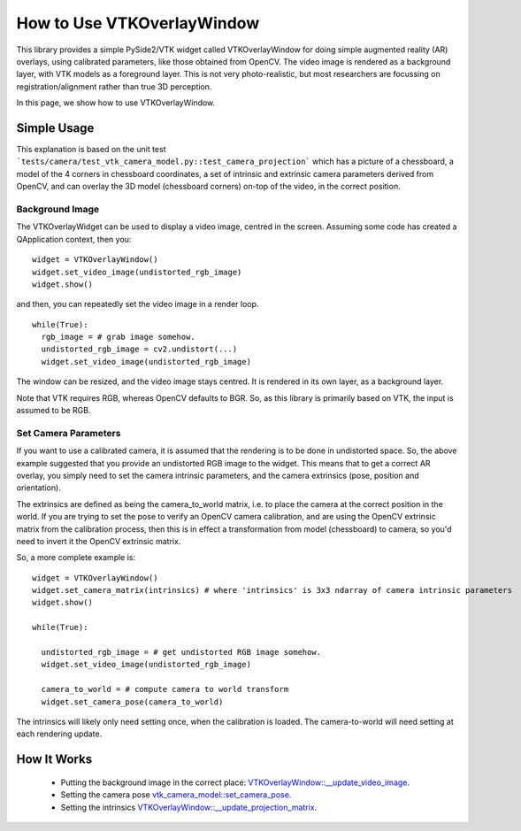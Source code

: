 .. _OverlayWidget:

How to Use VTKOverlayWindow
===========================

This library provides a simple PySide2/VTK widget called VTKOverlayWindow for doing simple
augmented reality (AR) overlays, using calibrated parameters, like those obtained
from OpenCV. The video image is rendered as a background layer,
with VTK models as a foreground layer. This is not very photo-realistic,
but most researchers are focussing on registration/alignment rather than true 3D perception.

In this page, we show how to use VTKOverlayWindow.


Simple Usage
------------

This explanation is based on the unit test ```tests/camera/test_vtk_camera_model.py::test_camera_projection``` which
has a picture of a chessboard, a model of the 4 corners in chessboard coordinates,
a set of intrinsic and extrinsic camera parameters derived from OpenCV, and
can overlay the 3D model (chessboard corners) on-top of the video, in the correct
position.

Background Image
^^^^^^^^^^^^^^^^

The VTKOverlayWidget can be used to display a video image, centred in the
screen. Assuming some code has created a QApplication context, then you:

::

  widget = VTKOverlayWindow()
  widget.set_video_image(undistorted_rgb_image)
  widget.show()

and then, you can repeatedly set the video image in a render loop.

::

  while(True):
    rgb_image = # grab image somehow.
    undistorted_rgb_image = cv2.undistort(...)
    widget.set_video_image(undistorted_rgb_image)

The window can be resized, and the video image stays centred. It is rendered
in its own layer, as a background layer.

Note that VTK requires RGB, whereas OpenCV defaults to BGR. So, as this
library is primarily based on VTK, the input is assumed to be RGB.

Set Camera Parameters
^^^^^^^^^^^^^^^^^^^^^

If you want to use a calibrated camera, it is assumed that the rendering
is to be done in undistorted space. So, the above example suggested
that you provide an undistorted RGB image to the widget.
This means that to get a correct AR overlay, you simply need to set the
camera intrinsic parameters, and the camera extrinsics (pose, position and orientation).

The extrinsics are defined as being the camera_to_world matrix, i.e. to place the camera
at the correct position in the world. If you are trying to set the pose
to verify an OpenCV camera calibration, and are using the OpenCV extrinsic matrix
from the calibration process, then this is in effect a transformation from model (chessboard)
to camera, so you'd need to invert it the OpenCV extrinsic matrix.

So, a more complete example is:

::

  widget = VTKOverlayWindow()
  widget.set_camera_matrix(intrinsics) # where 'intrinsics' is 3x3 ndarray of camera intrinsic parameters
  widget.show()

  while(True):

    undistorted_rgb_image = # get undistorted RGB image somehow.
    widget.set_video_image(undistorted_rgb_image)

    camera_to_world = # compute camera to world transform
    widget.set_camera_pose(camera_to_world)

The intrinsics will likely only need setting once, when the calibration
is loaded. The camera-to-world will need setting at each rendering update.


How It Works
------------

  - Putting the background image in the correct place: `VTKOverlayWindow::__update_video_image <https://github.com/UCL/scikit-surgeryvtk/blob/master/sksurgeryvtk/widgets/vtk_overlay_window.py#L200>`_.
  - Setting the camera pose `vtk_camera_model::set_camera_pose <https://github.com/UCL/scikit-surgeryvtk/blob/master/sksurgeryvtk/camera/vtk_camera_model.py#L143>`_.
  - Setting the intrinsics `VTKOverlayWindow::__update_projection_matrix <https://github.com/UCL/scikit-surgeryvtk/blob/master/sksurgeryvtk/widgets/vtk_overlay_window.py#L238>`_.





